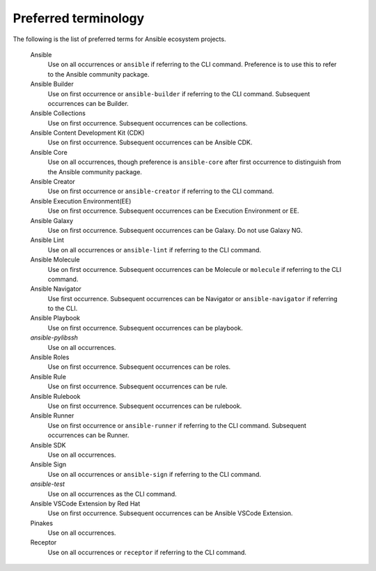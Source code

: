 .. _preferred_terms:

Preferred terminology
=====================

.. contents::
  :local:

The following is the list of preferred terms for Ansible ecosystem projects.


   Ansible
      Use on all occurrences or ``ansible`` if referring to the CLI command. Preference is to use this to refer to the Ansible community package.

   Ansible Builder
      Use on first occurrence or ``ansible-builder`` if referring to the CLI command. Subsequent occurrences can be Builder.

   Ansible Collections
      Use on first occurrence. Subsequent occurrences can be collections.

   Ansible Content Development Kit (CDK)
      Use on first occurrence. Subsequent occurrences can be Ansible CDK.

   Ansible Core
      Use on all occurrences, though preference is ``ansible-core`` after first occurrence to distinguish from the Ansible community package.

   Ansible Creator
      Use on first occurrence or ``ansible-creator`` if referring to the CLI command.

   Ansible Execution Environment(EE)
      Use on first occurrence. Subsequent occurrences can be Execution Environment or EE.

   Ansible Galaxy
      Use on first occurrence. Subsequent occurrences can be Galaxy. Do not use Galaxy NG.

   Ansible Lint
      Use on all occurrences or ``ansible-lint`` if referring to the CLI command.

   Ansible Molecule
      Use on first occurrence. Subsequent occurrences can be Molecule or ``molecule`` if referring to the CLI command.

   Ansible Navigator
      Use first occurrence. Subsequent occurrences can be Navigator or ``ansible-navigator`` if referring to the CLI.

   Ansible Playbook 
      Use on first occurrence. Subsequent occurrences can be playbook.

   `ansible-pylibssh`
      Use on all occurrences.

   Ansible Roles
      Use on first occurrence. Subsequent occurrences can be roles.

   Ansible Rule
      Use on first occurrence. Subsequent occurrences can be rule.

   Ansible Rulebook
      Use on first occurrence. Subsequent occurrences can be rulebook.

   Ansible Runner
      Use on first occurrence or ``ansible-runner`` if referring to the CLI command. Subsequent occurrences can be Runner.

   Ansible SDK
      Use on all occurrences. 

   Ansible Sign
      Use on all occurrences or ``ansible-sign`` if referring to the CLI command.

   `ansible-test`
      Use on all occurrences as the CLI command.

   Ansible VSCode Extension by Red Hat
      Use on first occurrence. Subsequent occurrences can be Ansible VSCode Extension.

   Pinakes
      Use on all occurrences.

   Receptor
      Use on all occurrences or ``receptor`` if referring to the CLI command.
